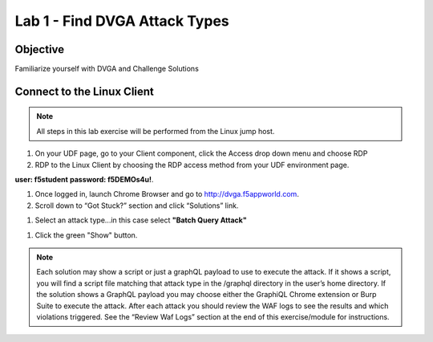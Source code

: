 Lab 1 - Find DVGA Attack Types
---------------------------------------
Objective
~~~~~~~~~

Familiarize yourself with DVGA and Challenge Solutions


Connect to the Linux Client
~~~~~~~~~~~~~~~~~~~~~~~~~~~

.. NOTE:: All steps in this lab exercise will be performed from the Linux jump host.

#. On your UDF page, go to your Client component, click the Access drop down menu and choose RDP 

#. RDP to the Linux Client by choosing the RDP access method from your UDF environment page. 

**user: f5student**
**password: f5DEMOs4u!**. 

.. image:: ../images/rdp.png


#. Once logged in, launch Chrome Browser and go to http://dvga.f5appworld.com.

#. Scroll down to “Got Stuck?” section and click “Solutions” link.

.. image:: ../images/dvga_stuck.png

#. Select an attack type...in this case select **"Batch Query Attack"**

.. image:: ../images/challenge_s.png

#. Click the green "Show" button.

.. image:: ../images/batch_query.png



.. NOTE:: Each solution may show a script or just a graphQL payload to use to execute the attack. If it shows a script, you will find a script file matching that attack type in the /graphql directory in the user’s home directory. If the solution shows a GraphQL payload you may choose either the GraphiQL Chrome extension or Burp Suite to execute the attack. After each attack you should review the WAF logs to see the results and which violations triggered. See the “Review Waf Logs” section at the end of this exercise/module for instructions.









